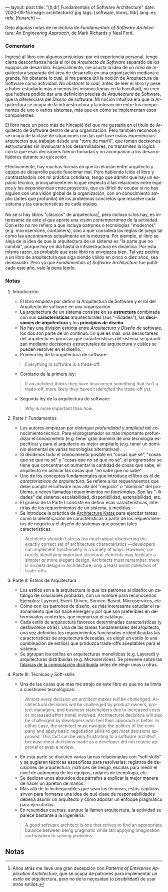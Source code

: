 ---
layout: post
title: "[tl;dr] Fundamentals of Software Architecture"
date: 2020-09-15
image: architecture2.jpg
tags: [software, libros, tldr]
lang: es
refs: [funarch]
---
#+OPTIONS: toc:nil num:nil
#+LANGUAGE: es

Dejo algunas notas de mi lectura de /Fundamentals of Software Architecture: An Engineering Approach/, de Mark Richards y Neal Ford.

#+BEGIN_EXPORT html
<div class="text-center">
<img src="{{site.config.static_root}}/img/architecture.jpg">
</div>
#+END_EXPORT

*** Comentario

Ingresé al libro con algunos prejuicios: por mi experiencia personal, tengo cierta desconfianza hacia el rol de /Arquitecto de Software/ separado de los equipos de desarrollo. Especialmente, me asusta la idea de un /área/ de arquitectura separada del área de desarrollo en una organización mediana o grande. No obstante lo cual, sí me parece útil la noción de Arquitectura de Software como actividad. /No obstante lo cual/, antes de leer el libro (y pese a haber estudiado más o menos los mismos temas en la Facultad), no creo que hubiera podido dar una definición precisa de /Arquitectura/ de Software, que la diferenciara del /Diseño/ de software. Mi noción intuitiva era que la Arquitectura se ocupa de la infraestructura y la interacción entre los componentes de uno o varios sistemas, más que en cómo se implementan esos componentes.

El libro hace un poco más de hincapié del que me gustaría en el título de Arquitecto de Software dentro de una organización. Pero también reconoce y se ocupa de la clase de situaciones con las que tuve malas experiencias: arquitectos que trabajan desde una "torre de marfil", que toman decisiones estructurales sin involucrar a los desarrolladores, no transmiten la lógica con la que esas decisiones fueron tomadas y no acompañan a los desarrolladores durante su ejecución.

Efectivamente, hay muchas formas en que la relación entre arquitecto y equipo de desarrollo puede funcionar mal. Pero habiendo leído el libro y contrastándolo con mi práctica cotidiana, tengo que admitir que hay un espacio técnico, principalmente en lo que respecta a las relaciones entre equipos y las dependencias entre proyectos, que es difícil de ocupar si no hay alguien con una visión global de la organización, con un conocimiento amplio (antes que profundo) de los problemas concretos que resuelve cada sistema y las características de cada equipo.

No sé si hay libros "clásicos" de arquitectura[fn:1], pero incluso si los hay, es interesante de este el que aporte una visión /contemporánea/ de la actividad. Con esto no me refiero a que incluya patrones o tecnologías "modernos" (e.g. microservices, containers), sino a que considera las reglas de juego tal como las encontramos actualmente en la industria. Por ejemplo, el libro se aleja de la idea de que la arquitectura de un sistema es "la parte que no cambia", porque hoy en día hasta la infraestructura es dinámica. Por esta misma razón, es probable que este libro no envejezca bien. Tal vez pedirle a un libro de arquitectura que siga siendo válido en cinco o diez años, sea demasiado. Pero ya que /Fundamentals of Software Architecture/ fue publicado este año, vale la pena leerlo.

*** Notas
**** Introducción
+ El libro empieza por definir la Arquitectura de Software y el rol del Arquitecto de software en una organización.
+ La arquitectura de un sistema consiste en su *estructura* combinada con sus *características* arquitecturales (sus "-ilidades"), las *decisiones de arquitectura* y los *principios de diseño*.
+ No hay una división estricta entre /Arquitectura/ y /Diseño/ de software, los dos son parte de un continuo. Lo que es más: una de las tareas del arquitecto es priorizar qué características del sistema se garantizan mediante decisiones estructurales de arquitectura y cuáles se pueden resolver en el diseño.
+ Primera ley de la arquitectura de software:
#+BEGIN_QUOTE
Everything in software is a trade-off.
#+END_QUOTE
+ Corolario de la primera ley:
#+BEGIN_QUOTE
If an architect thinks they have discovered something that /isn't/ a trade-off, more likely they haven't /identified/ the trade-off yet.
#+END_QUOTE
+ Segunda ley de la arquitectura de software:
#+BEGIN_QUOTE
/Why/ is more important than /how/.
#+END_QUOTE

**** Parte I: Fundamentos
+ Los autores empiezan por distinguir /profundidad/ y /amplitud/ del conocimiento técnico. Para el programador es más importante profundizar el conocimiento (e.g. tener gran dominio de una tecnología específica) y para el arquitecto es mejor ampliarlo (e.g. tener un dominio elemental de varias tecnologías alternativas).
+ Si dividimos todo el conocimiento posible en "cosas que sé", "cosas que sé que no sé" y "cosas que no sé que no sé", el programador se tiene que concentrar en aumentar la cantidad de cosas que sabe; el arquitecto en achicar las cosas que "no sabe que no sabe".
+ Uno de los conceptos fundamentales que introduce el libro es el de /características de arquitectura/. Se refiere a los requerimientos que debe cumplir el software más allá del "negocio" o "dominio" del problema, a veces llamados requerimientos /no funcionales/. Son las "-ilidades" del sistema: escalabilidad, disponibilidad, extensibilidad, etc.
+ El grueso de la Parte I consiste en definir esas características, inferirlas de los requerimientos de un sistema, y medirlas.
+ Se introduce la práctica de [[http://fundamentalsofsoftwarearchitecture.com/katas/][Architecture Katas]] para ejercitar tareas como la identificación de características a partir de los requerimientos de negocio y el diseño de sistemas que posean tales características.
#+BEGIN_QUOTE
Architects shouldn't stress too much about discovering the exactly correct set of architecture characteristics —developers can implement functionality in a variety of ways. However, correctly identifying important structural elements may facilitate a simpler or more elegant design. Architects must remember: there is no best design in architecture, only a least worst collection of trade-offs.
#+END_QUOTE
**** Parte II: Estilos de Arquitectura
+ Los estilos son a la arquitectura lo que los patrones al diseño: un catálogo de soluciones probadas, con un nombre para reconocerlos. Ejemplos: Layered, Event-Driven, Service-Based, Microservices, etc.
+ Como con los patrones de diseño, es más interesante estudiar el razonamiento que los hace emerger y por qué son preferibles en determinados contextos, que memorizar el catálogo.
+ Cada estilo de arquitectura favorece determinadas características (y desfavorece otras). Una de las tareas fundamentales del arquitecto, una vez definidos los requerimientos funcionales e identificadas las características de arquitectura deseadas, es elegir un estilo (o una combinación de estilos) que produzca trade-offs aceptables para el sistema.
+ Se agrupan los estilos en arquitecturas monolíticas (e.g. Layered) y arquitecturas distribuidas (e.g. Microservices). Se previene sobre las [[https://en.wikipedia.org/wiki/Fallacies_of_distributed_computing][falacias de la computación distribuida]] antes de elegir unas u otras.

**** Parte III: Técnicas y Soft-skills
+ Una de las cosas que más me atrajo de este libro es que no se limita a cuestiones tecnológicas:
#+BEGIN_QUOTE
/Almost every decision an architect makes will be challenged/. Architectural decisions will be challenged by product owners, project managers, and business stakeholders due to increased costs or increased effort (time) involved. Architectural decisions will also be challenged by developers who feel their apporach is better. In either case, the architect must navigate the politics of the company and apply basic negotiation skills to get most decisions approved. This fact can be very frustrating to a software architect, because most decisions made as a developer did not require approval or even a review.
#+END_QUOTE
+ En esta parte se discuten varias tareas relacionadas con "soft skills" y se sugieren técnicas específicas para resolverlas: registros de decisiones de arquitectura, matrices de riesgo, escalas para medir el nivel de autonomía de los equipos, radares de tecnología, etc.
+ Se dedican unos absurdos dos párrafos a explicar la mejor manera de hacer un apretón de manos.
+ Más allá de lo inchequeables que sean las técnicas, estos capítulos sirven para formarse una idea de qué clase de responsabilidades debería asumir un arquitecto y cómo adpotar un enfoque pragmático para ejecutarlas.
+ En resumidas cuentas, aunque la llamen arquitectura, la actividad se parece bastante a la ingeniería:
#+BEGIN_QUOTE
A good software architect is one that strives to find an appropriate balance between being pragmatic while still applying imagination and wisdom to solving problems.
#+END_QUOTE
# + FIXME pluralistic ignorance (y su versión en la que hay miedo a preguntar)
** Notas

[fn:1] Años atrás me llevé una gran decepción con /Patterns of Enterprise Application Architecture/, que se ocupa de patrones para implementar /un estilo/ de arquitectura, pero no de la necesidad (o posibilidad) de usar otros estilos.
